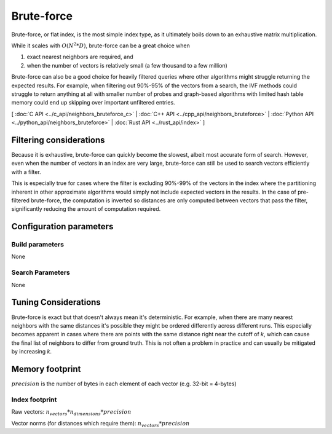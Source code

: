 Brute-force
===========

Brute-force, or flat index, is the most simple index type, as it ultimately boils down to an exhaustive matrix multiplication.

While it scales with :math:`O(N^2*D)`, brute-force can be a great choice when

1. exact nearest neighbors are required, and
2. when the number of vectors is relatively small (a few thousand to a few million)

Brute-force can also be a good choice for heavily filtered queries where other algorithms might struggle returning the expected results. For example,
when filtering out 90%-95% of the vectors from a search, the IVF methods could struggle to return anything at all with smaller number of probes and
graph-based algorithms with limited hash table memory could end up skipping over important unfiltered entries.

[ :doc:`C API <../c_api/neighbors_bruteforce_c>` | :doc:`C++ API <../cpp_api/neighbors_bruteforce>` | :doc:`Python API <../python_api/neighbors_bruteforce>` | :doc:`Rust API <../rust_api/index>` ]

Filtering considerations
------------------------

Because it is exhaustive, brute-force can quickly become the slowest, albeit most accurate form of search. However, even
when the number of vectors in an index are very large, brute-force can still be used to search vectors efficiently with a filter.

This is especially true for cases where the filter is excluding 90%-99% of the vectors in the index where the partitioning
inherent in other approximate algorithms would simply not include expected vectors in the results. In the case of pre-filtered
brute-force, the computation is inverted so distances are only computed between vectors that pass the filter, significantly reducing
the amount of computation required.

Configuration parameters
------------------------

Build parameters
~~~~~~~~~~~~~~~~

None

Search Parameters
~~~~~~~~~~~~~~~~~

None


Tuning Considerations
---------------------

Brute-force is exact but that doesn't always mean it's deterministic. For example, when there are many nearest neighbors with
the same distances it's possible they might be ordered differently across different runs. This especially becomes apparent in
cases where there are points with the same distance right near the cutoff of `k`, which can cause the final list of neighbors
to differ from ground truth. This is not often a problem in practice and can usually be mitigated by increasing `k`.


Memory footprint
----------------

:math:`precision` is the number of bytes in each element of each vector (e.g. 32-bit = 4-bytes)


Index footprint
~~~~~~~~~~~~~~~

Raw vectors: :math:`n_vectors * n_dimensions * precision`

Vector norms (for distances which require them): :math:`n_vectors * precision`
